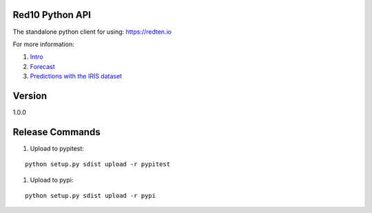 ================
Red10 Python API
================

The standalone python client for using: https://redten.io

For more information:

#. `Intro`_
#. `Forecast`_
#. `Predictions with the IRIS dataset`_

.. _Intro: https://redten.io:8101/RedTen-Intro.slides.html#/
.. _Forecast: https://redten.io:8103/RT-Price-Forecast.slides.html#/
.. _Predictions with the IRIS dataset: https://redten.io:8102/RT-Run-IRIS.slides.html#/

=======
Version
=======

1.0.0

================
Release Commands
================

#. Upload to pypitest:

::

    python setup.py sdist upload -r pypitest

#. Upload to pypi:

::

    python setup.py sdist upload -r pypi
